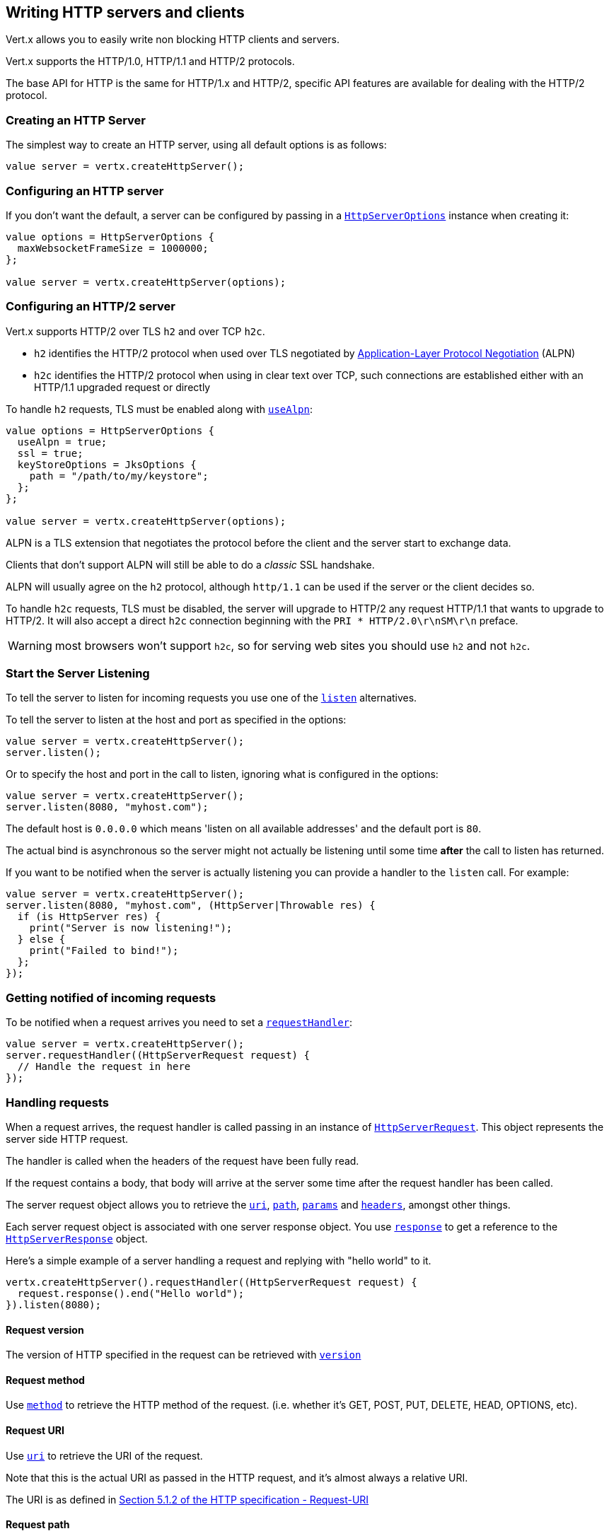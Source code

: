 == Writing HTTP servers and clients

Vert.x allows you to easily write non blocking HTTP clients and servers.

Vert.x supports the HTTP/1.0, HTTP/1.1 and HTTP/2 protocols.

The base API for HTTP is the same for HTTP/1.x and HTTP/2, specific API features are available for dealing with the
HTTP/2 protocol.

=== Creating an HTTP Server

The simplest way to create an HTTP server, using all default options is as follows:

[source,ceylon]
----

value server = vertx.createHttpServer();

----

=== Configuring an HTTP server

If you don't want the default, a server can be configured by passing in a `link:../../ceylondoc/vertx-core//http/HttpServerOptions.type.html[HttpServerOptions]`
instance when creating it:

[source,ceylon]
----

value options = HttpServerOptions {
  maxWebsocketFrameSize = 1000000;
};

value server = vertx.createHttpServer(options);

----

=== Configuring an HTTP/2 server

Vert.x supports HTTP/2 over TLS `h2` and over TCP `h2c`.

- `h2` identifies the HTTP/2 protocol when used over TLS negotiated by https://en.wikipedia.org/wiki/Application-Layer_Protocol_Negotiation[Application-Layer Protocol Negotiation] (ALPN)
- `h2c` identifies the HTTP/2 protocol when using in clear text over TCP, such connections are established either with
an HTTP/1.1 upgraded request or directly

To handle `h2` requests, TLS must be enabled along with `link:../../ceylondoc/vertx-core//http/HttpServerOptions.type.html#setUseAlpn(boolean)[useAlpn]`:

[source,ceylon]
----
value options = HttpServerOptions {
  useAlpn = true;
  ssl = true;
  keyStoreOptions = JksOptions {
    path = "/path/to/my/keystore";
  };
};

value server = vertx.createHttpServer(options);

----

ALPN is a TLS extension that negotiates the protocol before the client and the server start to exchange data.

Clients that don't support ALPN will still be able to do a _classic_ SSL handshake.

ALPN will usually agree on the `h2` protocol, although `http/1.1` can be used if the server or the client decides
so.

To handle `h2c` requests, TLS must be disabled, the server will upgrade to HTTP/2 any request HTTP/1.1 that wants to
upgrade to HTTP/2. It will also accept a direct `h2c` connection beginning with the `PRI * HTTP/2.0\r\nSM\r\n` preface.

WARNING: most browsers won't support `h2c`, so for serving web sites you should use `h2` and not `h2c`.

=== Start the Server Listening

To tell the server to listen for incoming requests you use one of the `link:../../ceylondoc/vertx-core//http/HttpServer.type.html#listen()[listen]`
alternatives.

To tell the server to listen at the host and port as specified in the options:

[source,ceylon]
----

value server = vertx.createHttpServer();
server.listen();

----

Or to specify the host and port in the call to listen, ignoring what is configured in the options:

[source,ceylon]
----

value server = vertx.createHttpServer();
server.listen(8080, "myhost.com");

----

The default host is `0.0.0.0` which means 'listen on all available addresses' and the default port is `80`.

The actual bind is asynchronous so the server might not actually be listening until some time *after* the call to
listen has returned.

If you want to be notified when the server is actually listening you can provide a handler to the `listen` call.
For example:

[source,ceylon]
----

value server = vertx.createHttpServer();
server.listen(8080, "myhost.com", (HttpServer|Throwable res) {
  if (is HttpServer res) {
    print("Server is now listening!");
  } else {
    print("Failed to bind!");
  };
});

----

=== Getting notified of incoming requests

To be notified when a request arrives you need to set a `link:../../ceylondoc/vertx-core//http/HttpServer.type.html#requestHandler(io.vertx.core.Handler)[requestHandler]`:

[source,ceylon]
----

value server = vertx.createHttpServer();
server.requestHandler((HttpServerRequest request) {
  // Handle the request in here
});

----

=== Handling requests

When a request arrives, the request handler is called passing in an instance of `link:../../ceylondoc/vertx-core//http/HttpServerRequest.type.html[HttpServerRequest]`.
This object represents the server side HTTP request.

The handler is called when the headers of the request have been fully read.

If the request contains a body, that body will arrive at the server some time after the request handler has been called.

The server request object allows you to retrieve the `link:../../ceylondoc/vertx-core//http/HttpServerRequest.type.html#uri()[uri]`,
`link:../../ceylondoc/vertx-core//http/HttpServerRequest.type.html#path()[path]`, `link:../../ceylondoc/vertx-core//http/HttpServerRequest.type.html#params()[params]` and
`link:../../ceylondoc/vertx-core//http/HttpServerRequest.type.html#headers()[headers]`, amongst other things.

Each server request object is associated with one server response object. You use
`link:../../ceylondoc/vertx-core//http/HttpServerRequest.type.html#response()[response]` to get a reference to the `link:../../ceylondoc/vertx-core//http/HttpServerResponse.type.html[HttpServerResponse]`
object.

Here's a simple example of a server handling a request and replying with "hello world" to it.

[source,ceylon]
----

vertx.createHttpServer().requestHandler((HttpServerRequest request) {
  request.response().end("Hello world");
}).listen(8080);


----

==== Request version

The version of HTTP specified in the request can be retrieved with `link:../../ceylondoc/vertx-core//http/HttpServerRequest.type.html#version()[version]`

==== Request method

Use `link:../../ceylondoc/vertx-core//http/HttpServerRequest.type.html#method()[method]` to retrieve the HTTP method of the request.
(i.e. whether it's GET, POST, PUT, DELETE, HEAD, OPTIONS, etc).

==== Request URI

Use `link:../../ceylondoc/vertx-core//http/HttpServerRequest.type.html#uri()[uri]` to retrieve the URI of the request.

Note that this is the actual URI as passed in the HTTP request, and it's almost always a relative URI.

The URI is as defined in http://www.w3.org/Protocols/rfc2616/rfc2616-sec5.html[Section 5.1.2 of the HTTP specification - Request-URI]

==== Request path

Use `link:../../ceylondoc/vertx-core//http/HttpServerRequest.type.html#path()[path]` to return the path part of the URI

For example, if the request URI was:

 a/b/c/page.html?param1=abc&param2=xyz

Then the path would be

 /a/b/c/page.html

==== Request query

Use `link:../../ceylondoc/vertx-core//http/HttpServerRequest.type.html#query()[query]` to return the query part of the URI

For example, if the request URI was:

 a/b/c/page.html?param1=abc&param2=xyz

Then the query would be

 param1=abc&param2=xyz

==== Request headers

Use `link:../../ceylondoc/vertx-core//http/HttpServerRequest.type.html#headers()[headers]` to return the headers of the HTTP request.

This returns an instance of `link:../../ceylondoc/vertx-core//MultiMap.type.html[MultiMap]` - which is like a normal Map or Hash but allows multiple
values for the same key - this is because HTTP allows multiple header values with the same key.

It also has case-insensitive keys, that means you can do the following:

[source,ceylon]
----

value headers = request.headers();

// Get the User-Agent:
print("User agent is ``headers.get("user-agent")``");

// You can also do this and get the same result:
print("User agent is ``headers.get("User-Agent")``");

----

==== Request host

Use `link:../../ceylondoc/vertx-core//http/HttpServerRequest.type.html#host()[host]` to return the host of the HTTP request.

For HTTP/1.x requests the `host` header is returned, for HTTP/1 requests the `:authority` pseudo header is returned.

==== Request parameters

Use `link:../../ceylondoc/vertx-core//http/HttpServerRequest.type.html#params()[params]` to return the parameters of the HTTP request.

Just like `link:../../ceylondoc/vertx-core//http/HttpServerRequest.type.html#headers()[headers]` this returns an instance of `link:../../ceylondoc/vertx-core//MultiMap.type.html[MultiMap]`
as there can be more than one parameter with the same name.

Request parameters are sent on the request URI, after the path. For example if the URI was:

 /page.html?param1=abc&param2=xyz

Then the parameters would contain the following:

----
param1: 'abc'
param2: 'xyz
----

Note that these request parameters are retrieved from the URL of the request. If you have form attributes that
have been sent as part of the submission of an HTML form submitted in the body of a `multi-part/form-data` request
then they will not appear in the params here.

==== Remote address

The address of the sender of the request can be retrieved with `link:../../ceylondoc/vertx-core//http/HttpServerRequest.type.html#remoteAddress()[remoteAddress]`.

==== Absolute URI

The URI passed in an HTTP request is usually relative. If you wish to retrieve the absolute URI corresponding
to the request, you can get it with `link:../../ceylondoc/vertx-core//http/HttpServerRequest.type.html#absoluteURI()[absoluteURI]`

==== End handler

The `link:../../ceylondoc/vertx-core//http/HttpServerRequest.type.html#endHandler(io.vertx.core.Handler)[endHandler]` of the request is invoked when the entire request,
including any body has been fully read.

==== Reading Data from the Request Body

Often an HTTP request contains a body that we want to read. As previously mentioned the request handler is called
when just the headers of the request have arrived so the request object does not have a body at that point.

This is because the body may be very large (e.g. a file upload) and we don't generally want to buffer the entire
body in memory before handing it to you, as that could cause the server to exhaust available memory.

To receive the body, you can use the `link:../../ceylondoc/vertx-core//http/HttpServerRequest.type.html#handler(io.vertx.core.Handler)[handler]`  on the request,
this will get called every time a chunk of the request body arrives. Here's an example:

[source,ceylon]
----

request.handler((Buffer buffer) {
  print("I have received a chunk of the body of length ``buffer.length()``");
});

----

The object passed into the handler is a `link:../../ceylondoc/vertx-core//buffer/Buffer.type.html[Buffer]`, and the handler can be called
multiple times as data arrives from the network, depending on the size of the body.

In some cases (e.g. if the body is small) you will want to aggregate the entire body in memory, so you could do
the aggregation yourself as follows:

[source,ceylon]
----
import io.vertx.ceylon.core.buffer { buffer } 

...


// Create an empty buffer
value totalBuffer = buffer.buffer();

request.handler((Buffer buffer) {
  print("I have received a chunk of the body of length ``buffer.length()``");
  totalBuffer.appendBuffer(buffer);
});

request.endHandler(() {
  print("Full body received, length = ``totalBuffer.length()``");
});

----

This is such a common case, that Vert.x provides a `link:../../ceylondoc/vertx-core//http/HttpServerRequest.type.html#bodyHandler((@io.vertx.codegen.annotations.Nullable :: io.vertx.core.Handler))[bodyHandler]` to do this
for you. The body handler is called once when all the body has been received:

[source,ceylon]
----

request.bodyHandler((Buffer totalBuffer) {
  print("Full body received, length = ``totalBuffer.length()``");
});

----

==== Pumping requests

The request object is a `link:../../ceylondoc/vertx-core//streams/ReadStream.type.html[ReadStream]` so you can pump the request body to any
`link:../../ceylondoc/vertx-core//streams/WriteStream.type.html[WriteStream]` instance.

See the chapter on <<streams, streams and pumps>> for a detailed explanation.

==== Handling HTML forms

HTML forms can be submitted with either a content type of `application/x-www-form-urlencoded` or `multipart/form-data`.

For url encoded forms, the form attributes are encoded in the url, just like normal query parameters.

For multi-part forms they are encoded in the request body, and as such are not available until the entire body
has been read from the wire.

Multi-part forms can also contain file uploads.

If you want to retrieve the attributes of a multi-part form you should tell Vert.x that you expect to receive
such a form *before* any of the body is read by calling `link:../../ceylondoc/vertx-core//http/HttpServerRequest.type.html#setExpectMultipart(boolean)[setExpectMultipart]`
with true, and then you should retrieve the actual attributes using `link:../../ceylondoc/vertx-core//http/HttpServerRequest.type.html#formAttributes()[formAttributes]`
once the entire body has been read:

[source,ceylon]
----

server.requestHandler((HttpServerRequest request) {
  request.setExpectMultipart(true);
  request.endHandler(() {
    // The body has now been fully read, so retrieve the form attributes
    value formAttributes = request.formAttributes();
  });
});

----

==== Handling form file uploads

Vert.x can also handle file uploads which are encoded in a multi-part request body.

To receive file uploads you tell Vert.x to expect a multi-part form and set an
`link:../../ceylondoc/vertx-core//http/HttpServerRequest.type.html#uploadHandler((@io.vertx.codegen.annotations.Nullable :: io.vertx.core.Handler))[uploadHandler]` on the request.

This handler will be called once for every
upload that arrives on the server.

The object passed into the handler is a `link:../../ceylondoc/vertx-core//http/HttpServerFileUpload.type.html[HttpServerFileUpload]` instance.

[source,ceylon]
----

server.requestHandler((HttpServerRequest request) {
  request.setExpectMultipart(true);
  request.uploadHandler((HttpServerFileUpload upload) {
    print("Got a file upload ``upload.name()``");
  });
});

----

File uploads can be large we don't provide the entire upload in a single buffer as that might result in memory
exhaustion, instead, the upload data is received in chunks:

[source,ceylon]
----

request.uploadHandler((HttpServerFileUpload upload) {
  upload.handler((Buffer chunk) {
    print("Received a chunk of the upload of length ``chunk.length()``");
  });
});

----

The upload object is a `link:../../ceylondoc/vertx-core//streams/ReadStream.type.html[ReadStream]` so you can pump the request body to any
`link:../../ceylondoc/vertx-core//streams/WriteStream.type.html[WriteStream]` instance. See the chapter on <<streams, streams and pumps>> for a
detailed explanation.

If you just want to upload the file to disk somewhere you can use `link:../../ceylondoc/vertx-core//http/HttpServerFileUpload.type.html#streamToFileSystem(java.lang.String)[streamToFileSystem]`:

[source,ceylon]
----

request.uploadHandler((HttpServerFileUpload upload) {
  upload.streamToFileSystem("myuploads_directory/``upload.filename()``");
});

----

WARNING: Make sure you check the filename in a production system to avoid malicious clients uploading files
to arbitrary places on your filesystem. See <<Security notes, security notes>> for more information.

==== Receiving unknown HTTP/2 frames

HTTP/2 is a framed protocol with various frames for the HTTP request/response model. The protocol allows other kind
of frames to be sent and received.

To receive unknown frames, you can use the `link:../../ceylondoc/vertx-core//http/HttpServerRequest.type.html#unknownFrameHandler(io.vertx.core.Handler)[unknownFrameHandler]` on the request,
this will get called every time an unknown frame arrives. Here's an example:

[source,ceylon]
----

request.unknownFrameHandler((HttpFrame frame) {

  print("Received a frame type=``frame.type()`` payload``frame.payload().toString()``");
});

----

HTTP/2 frames are not subject to flow control - the frame handler will be called immediatly when an
unkown frame is received whether the request is paused or is not

==== Non standard HTTP methods

The `link:todo[OTHER]` HTTP method is used for non standard methods, in this case
`link:../../ceylondoc/vertx-core//http/HttpServerRequest.type.html#rawMethod()[rawMethod]` returns the HTTP method as sent by the client.

=== Sending back responses

The server response object is an instance of `link:../../ceylondoc/vertx-core//http/HttpServerResponse.type.html[HttpServerResponse]` and is obtained from the
request with `link:../../ceylondoc/vertx-core//http/HttpServerRequest.type.html#response()[response]`.

You use the response object to write a response back to the HTTP client.

==== Setting status code and message

The default HTTP status code for a response is `200`, representing `OK`.

Use `link:../../ceylondoc/vertx-core//http/HttpServerResponse.type.html#setStatusCode(int)[setStatusCode]` to set a different code.

You can also specify a custom status message with `link:../../ceylondoc/vertx-core//http/HttpServerResponse.type.html#setStatusMessage(java.lang.String)[setStatusMessage]`.

If you don't specify a status message, the default one corresponding to the status code will be used.

NOTE: for HTTP/2 the status won't be present in the response since the protocol won't transmit the message
to the client

==== Writing HTTP responses

To write data to an HTTP response, you use one the `link:../../ceylondoc/vertx-core//http/HttpServerResponse.type.html#write(io.vertx.core.buffer.Buffer)[write]` operations.

These can be invoked multiple times before the response is ended. They can be invoked in a few ways:

With a single buffer:

[source,ceylon]
----
value response = request.response();
response.write(buffer);

----

With a string. In this case the string will encoded using UTF-8 and the result written to the wire.

[source,ceylon]
----
value response = request.response();
response.write("hello world!");

----

With a string and an encoding. In this case the string will encoded using the specified encoding and the
result written to the wire.

[source,ceylon]
----
value response = request.response();
response.write("hello world!", "UTF-16");

----

Writing to a response is asynchronous and always returns immediately after the write has been queued.

If you are just writing a single string or buffer to the HTTP response you can write it and end the response in a
single call to the `link:../../ceylondoc/vertx-core//http/HttpServerResponse.type.html#end(java.lang.String)[end]`

The first call to write results in the response header being being written to the response. Consequently, if you are
not using HTTP chunking then you must set the `Content-Length` header before writing to the response, since it will
be too late otherwise. If you are using HTTP chunking you do not have to worry.

==== Ending HTTP responses

Once you have finished with the HTTP response you should `link:../../ceylondoc/vertx-core//http/HttpServerResponse.type.html#end(java.lang.String)[end]` it.

This can be done in several ways:

With no arguments, the response is simply ended.

[source,ceylon]
----
value response = request.response();
response.write("hello world!");
response.end();

----

It can also be called with a string or buffer in the same way `write` is called. In this case it's just the same as
calling write with a string or buffer followed by calling end with no arguments. For example:

[source,ceylon]
----
value response = request.response();
response.end("hello world!");

----

==== Closing the underlying connection

You can close the underlying TCP connection with `link:../../ceylondoc/vertx-core//http/HttpServerResponse.type.html#close()[close]`.

Non keep-alive connections will be automatically closed by Vert.x when the response is ended.

Keep-alive connections are not automatically closed by Vert.x by default. If you want keep-alive connections to be
closed after an idle time, then you configure `link:../../ceylondoc/vertx-core//http/HttpServerOptions.type.html#setIdleTimeout(int)[idleTimeout]`.

HTTP/2 connections send a `GOAWAY` frame before closing the response.

==== Setting response headers

HTTP response headers can be added to the response by adding them directly to the
`link:../../ceylondoc/vertx-core//http/HttpServerResponse.type.html#headers()[headers]`:

[source,ceylon]
----
value response = request.response();
value headers = response.headers();
headers.set("content-type", "text/html");
headers.set("other-header", "wibble");

----

Or you can use `link:../../ceylondoc/vertx-core//http/HttpServerResponse.type.html#putHeader(java.lang.String,%20java.lang.String)[putHeader]`

[source,ceylon]
----
value response = request.response();
response.putHeader("content-type", "text/html").putHeader("other-header", "wibble");

----

Headers must all be added before any parts of the response body are written.

==== Chunked HTTP responses and trailers

Vert.x supports http://en.wikipedia.org/wiki/Chunked_transfer_encoding[HTTP Chunked Transfer Encoding].

This allows the HTTP response body to be written in chunks, and is normally used when a large response body is
being streamed to a client and the total size is not known in advance.

You put the HTTP response into chunked mode as follows:

[source,ceylon]
----
value response = request.response();
response.setChunked(true);

----

Default is non-chunked. When in chunked mode, each call to one of the `link:../../ceylondoc/vertx-core//http/HttpServerResponse.type.html#write(io.vertx.core.buffer.Buffer)[write]`
methods will result in a new HTTP chunk being written out.

When in chunked mode you can also write HTTP response trailers to the response. These are actually written in
the final chunk of the response.

NOTE: chunked response has no effect for an HTTP/2 stream

To add trailers to the response, add them directly to the `link:../../ceylondoc/vertx-core//http/HttpServerResponse.type.html#trailers()[trailers]`.

[source,ceylon]
----
value response = request.response();
response.setChunked(true);
value trailers = response.trailers();
trailers.set("X-wibble", "woobble").set("X-quux", "flooble");

----

Or use `link:../../ceylondoc/vertx-core//http/HttpServerResponse.type.html#putTrailer(java.lang.String,%20java.lang.String)[putTrailer]`.

[source,ceylon]
----
value response = request.response();
response.setChunked(true);
response.putTrailer("X-wibble", "woobble").putTrailer("X-quux", "flooble");

----

==== Serving files directly from disk or the classpath

If you were writing a web server, one way to serve a file from disk would be to open it as an `link:../../ceylondoc/vertx-core//file/AsyncFile.type.html[AsyncFile]`
and pump it to the HTTP response.

Or you could load it it one go using `link:../../ceylondoc/vertx-core//file/FileSystem.type.html#readFile(java.lang.String,%20io.vertx.core.Handler)[readFile]` and write it straight to the response.

Alternatively, Vert.x provides a method which allows you to serve a file from disk or the filesystem to an HTTP response 
in one operation.
Where supported by the underlying operating system this may result in the OS directly transferring bytes from the
file to the socket without being copied through user-space at all.

This is done by using `link:../../ceylondoc/vertx-core//http/HttpServerResponse.type.html#sendFile(java.lang.String)[sendFile]`, and is usually more efficient for large
files, but may be slower for small files.

Here's a very simple web server that serves files from the file system using sendFile:

[source,ceylon]
----
vertx.createHttpServer().requestHandler((HttpServerRequest request) {
  value file = "";
  if (request.path() == "/") {
    file = "index.html";
  } else if (!request.path().contains("..")) {
    file = request.path();
  };
  request.response().sendFile("web/``file``");
}).listen(8080);

----

Sending a file is asynchronous and may not complete until some time after the call has returned. If you want to
be notified when the file has been writen you can use `link:../../ceylondoc/vertx-core//http/HttpServerResponse.type.html#sendFile(java.lang.String,%20io.vertx.core.Handler)[sendFile]`

Please see the chapter about <<classpath, serving files from the classpath>> for restrictions about the classpath resolution or disabling it.

NOTE: If you use `sendFile` while using HTTPS it will copy through user-space, since if the kernel is copying data
directly from disk to socket it doesn't give us an opportunity to apply any encryption.

WARNING: If you're going to write web servers directly using Vert.x be careful that users cannot exploit the
path to access files outside the directory from which you want to serve them or the classpath It may be safer instead to use
Vert.x Web. 

When there is a need to serve just a segment of a file, say starting from a given byte, you can achieve this by doing:

[source,ceylon]
----
vertx.createHttpServer().requestHandler((HttpServerRequest request) {
  value offset = 0;
  try {
    offset = Long.parseLong(request.getParam("start"));
  } catch(Exception e) {
    // error handling...
  }

  value end = Long.MAX_VALUE;
  try {
    end = Long.parseLong(request.getParam("end"));
  } catch(Exception e) {
    // error handling...
  }

  request.response().sendFile("web/mybigfile.txt", offset, end);
}).listen(8080);

----

You are not required to supply the length if you want to send a file starting from an offset until the end, in this
case you can just do:

[source,ceylon]
----
vertx.createHttpServer().requestHandler((HttpServerRequest request) {
  value offset = 0;
  try {
    offset = Long.parseLong(request.getParam("start"));
  } catch(Exception e) {
    // error handling...
  }

  request.response().sendFile("web/mybigfile.txt", offset);
}).listen(8080);

----

==== Pumping responses

The server response is a `link:../../ceylondoc/vertx-core//streams/WriteStream.type.html[WriteStream]` instance so you can pump to it from any
`link:../../ceylondoc/vertx-core//streams/ReadStream.type.html[ReadStream]`, e.g. `link:../../ceylondoc/vertx-core//file/AsyncFile.type.html[AsyncFile]`, `link:../../ceylondoc/vertx-core//net/NetSocket.type.html[NetSocket]`,
`link:../../ceylondoc/vertx-core//http/WebSocket.type.html[WebSocket]` or `link:../../ceylondoc/vertx-core//http/HttpServerRequest.type.html[HttpServerRequest]`.

Here's an example which echoes the request body back in the response for any PUT methods.
It uses a pump for the body, so it will work even if the HTTP request body is much larger than can fit in memory
at any one time:

[source,ceylon]
----
import io.vertx.ceylon.core.http { put } 
import io.vertx.ceylon.core.streams { pump } 

...

vertx.createHttpServer().requestHandler((HttpServerRequest request) {
  value response = request.response();
  if (request.method() == put) {
    response.setChunked(true);
    pump.pump(request, response).start();
    request.endHandler(() => response.end());
  } else {
    response.setStatusCode(400).end();
  };
}).listen(8080);

----

==== Writing HTTP/2 frames

HTTP/2 is a framed protocol with various frames for the HTTP request/response model. The protocol allows other kind
of frames to be sent and received.

To send such frames, you can use the `link:../../ceylondoc/vertx-core//http/HttpServerResponse.type.html#writeFrame(int,%20int,%20io.vertx.core.buffer.Buffer)[writeFrame]` on the response.
Here’s an example:

[source,ceylon]
----
import io.vertx.ceylon.core.buffer { buffer } 

...


value frameType = 40;
value frameStatus = 10;
value payload = buffer.buffer("some data");

// Sending a frame to the client
response.writeFrame(frameType, frameStatus, payload);

----

These frames are sent immediately and are not subject to flow control - when such frame is sent there it may be done
before other `DATA` frames.

==== Stream reset

HTTP/1.x does not allow a clean reset of a request or a response stream, for example when a client uploads
a resource already present on the server, the server needs to accept the entire response.

HTTP/2 supports stream reset at any time during the request/response:

[source,ceylon]
----

// Reset the stream
request.response().reset();

----

By default the `NO_ERROR` (0) error code is sent, another code can sent instead:

[source,ceylon]
----

// Cancel the stream
request.response().reset(8);

----

The HTTP/2 specification defines the list of http://httpwg.org/specs/rfc7540.html#ErrorCodes[error codes] one can use.

The request handler are notified of stream reset events with the `link:../../ceylondoc/vertx-core//http/HttpServerRequest.type.html#exceptionHandler(io.vertx.core.Handler)[request handler]` and
`link:../../ceylondoc/vertx-core//http/HttpServerResponse.type.html#exceptionHandler(io.vertx.core.Handler)[response handler]`:

[source,ceylon]
----
Code not translatable : io.vertx.codetrans.expression.ThrowableClassModel has not implemented this method
----

==== Server push

Server push is a new feature of HTTP/2 that enables sending multiple responses in parallel for a single client request.

When a server process a request, it can push a request/response to the client:

[source,ceylon]
----
import io.vertx.ceylon.core.http { get } 

...


value response = request.response();

// Push main.js to the client
response.push(get, "/main.js", (HttpServerResponse|Throwable ar) {

  if (is HttpServerResponse ar) {

    // The server is ready to push the response
    value pushedResponse = ar;

    // Send main.js response
    pushedResponse.putHeader("content-type", "application/json").end("alert(\"Push response hello\")");
  } else {
    print("Could not push client resource ``ar``");
  };
});

// Send the requested resource
response.sendFile("<html><head><script src=\"/main.js\"></script></head><body></body></html>");

----

When the server is ready to push the response, the push response handler is called and the handler can send the response.

The push response handler may receive a failure, for instance the client may cancel the push because it already has `main.js` in its
cache and does not want it anymore.

The `link:../../ceylondoc/vertx-core//http/HttpServerResponse.type.html#push(io.vertx.core.http.HttpMethod,%20java.lang.String,%20java.lang.String,%20io.vertx.core.Handler)[push]` method must be called before the initiating response ends, however
the pushed response can be written after.

=== HTTP Compression

Vert.x comes with support for HTTP Compression out of the box.

This means you are able to automatically compress the body of the responses before they are sent back to the client.

If the client does not support HTTP compression the responses are sent back without compressing the body.

This allows to handle Client that support HTTP Compression and those that not support it at the same time.

To enable compression use can configure it with `link:../../ceylondoc/vertx-core//http/HttpServerOptions.type.html#setCompressionSupported(boolean)[compressionSupported]`.

By default compression is not enabled.

When HTTP compression is enabled the server will check if the client includes an `Accept-Encoding` header which
includes the supported compressions. Commonly used are deflate and gzip. Both are supported by Vert.x.

If such a header is found the server will automatically compress the body of the response with one of the supported
compressions and send it back to the client.

Be aware that compression may be able to reduce network traffic but is more CPU-intensive.

=== Creating an HTTP client

You create an `link:../../ceylondoc/vertx-core//http/HttpClient.type.html[HttpClient]` instance with default options as follows:

[source,ceylon]
----
value client = vertx.createHttpClient();

----

If you want to configure options for the client, you create it as follows:

[source,ceylon]
----
value options = HttpClientOptions {
  keepAlive = false;
};
value client = vertx.createHttpClient(options);

----

Vert.x supports HTTP/2 over TLS `h2` and over TCP `h2c`.

By default the http client performs HTTP/1.1 requests, to perform HTTP/2 requests the `link:../../ceylondoc/vertx-core//http/HttpClientOptions.type.html#setProtocolVersion(io.vertx.core.http.HttpVersion)[protocolVersion]`
must be set to `link:todo[HTTP_2]`.

For `h2` requests, TLS must be enabled with _Application-Layer Protocol Negotiation_:

[source,ceylon]
----
import io.vertx.ceylon.core.http { http_2 } 

...


value options = HttpClientOptions {
  protocolVersion = http_2;
  ssl = true;
  useAlpn = true;
  trustAll = true;
};

value client = vertx.createHttpClient(options);

----

For `h2c` requests, TLS must be disabled, the client will do an HTTP/1.1 requests and try an upgrade to HTTP/2:

[source,ceylon]
----
import io.vertx.ceylon.core.http { http_2 } 

...


value options = HttpClientOptions {
  protocolVersion = http_2;
};

value client = vertx.createHttpClient(options);

----

`h2c` connections can also be established directly, i.e connection started with a prior knowledge, when
`link:../../ceylondoc/vertx-core//http/HttpClientOptions.type.html#setH2cUpgrade(boolean)[h2cUpgrade]` options is set to false: after the
connection is established, the client will send the HTTP/2 connection preface and expect to receive
the same preface from the server.

The http server may not support HTTP/2, the actual version can be checked
with `link:../../ceylondoc/vertx-core//http/HttpClientResponse.type.html#version()[version]` when the response arrives.

=== Making requests

The http client is very flexible and there are various ways you can make requests with it.


Often you want to make many requests to the same host/port with an http client. To avoid you repeating the host/port
every time you make a request you can configure the client with a default host/port:

[source,ceylon]
----
// Set the default host
value options = HttpClientOptions {
  defaultHost = "wibble.com";
};
// Can also set default port if you want...
value client = vertx.createHttpClient(options);
client.getNow("/some-uri", (HttpClientResponse response) {
  print("Received response with status code ``response.statusCode()``");
});

----

Alternatively if you find yourself making lots of requests to different host/ports with the same client you can
simply specify the host/port when doing the request.

[source,ceylon]
----
value client = vertx.createHttpClient();

// Specify both port and host name
client.getNow(8080, "myserver.mycompany.com", "/some-uri", (HttpClientResponse response) {
  print("Received response with status code ``response.statusCode()``");
});

// This time use the default port 80 but specify the host name
client.getNow("foo.othercompany.com", "/other-uri", (HttpClientResponse response) {
  print("Received response with status code ``response.statusCode()``");
});

----

Both methods of specifying host/port are supported for all the different ways of making requests with the client.

==== Simple requests with no request body

Often, you'll want to make HTTP requests with no request body. This is usually the case with HTTP GET, OPTIONS and
HEAD requests.

The simplest way to do this with the Vert.x http client is using the methods prefixed with `Now`. For example
`link:../../ceylondoc/vertx-core//http/HttpClient.type.html#getNow(int,%20java.lang.String,%20java.lang.String,%20io.vertx.core.Handler)[getNow]`.

These methods create the http request and send it in a single method call and allow you to provide a handler that will be
called with the http response when it comes back.

[source,ceylon]
----
value client = vertx.createHttpClient();

// Send a GET request
client.getNow("/some-uri", (HttpClientResponse response) {
  print("Received response with status code ``response.statusCode()``");
});

// Send a GET request
client.headNow("/other-uri", (HttpClientResponse response) {
  print("Received response with status code ``response.statusCode()``");
});


----

==== Writing general requests

At other times you don't know the request method you want to send until run-time. For that use case we provide
general purpose request methods such as `link:../../ceylondoc/vertx-core//http/HttpClient.type.html#request(io.vertx.core.http.HttpMethod,%20int,%20java.lang.String,%20java.lang.String)[request]` which allow you to specify
the HTTP method at run-time:

[source,ceylon]
----
import io.vertx.ceylon.core.http { get, post } 

...

value client = vertx.createHttpClient();

client.request(get, "some-uri", (HttpClientResponse response) {
  print("Received response with status code ``response.statusCode()``");
}).end();

client.request(post, "foo-uri", (HttpClientResponse response) {
  print("Received response with status code ``response.statusCode()``");
}).end("some-data");

----

==== Writing request bodies

Sometimes you'll want to write requests which have a body, or perhaps you want to write headers to a request
before sending it.

To do this you can call one of the specific request methods such as `link:../../ceylondoc/vertx-core//http/HttpClient.type.html#post(int,%20java.lang.String,%20java.lang.String)[post]` or
one of the general purpose request methods such as `link:../../ceylondoc/vertx-core//http/HttpClient.type.html#request(io.vertx.core.http.HttpMethod,%20int,%20java.lang.String,%20java.lang.String)[request]`.

These methods don't send the request immediately, but instead return an instance of `link:../../ceylondoc/vertx-core//http/HttpClientRequest.type.html[HttpClientRequest]`
which can be used to write to the request body or write headers.

Here are some examples of writing a POST request with a body:
m
[source,ceylon]
----
value client = vertx.createHttpClient();

value request = client.post("some-uri", (HttpClientResponse response) {
  print("Received response with status code ``response.statusCode()``");
});

// Now do stuff with the request
request.putHeader("content-length", "1000");
request.putHeader("content-type", "text/plain");
request.write(body);

// Make sure the request is ended when you're done with it
request.end();

// Or fluently:

client.post("some-uri", (HttpClientResponse response) {
  print("Received response with status code ``response.statusCode()``");
}).putHeader("content-length", "1000").putHeader("content-type", "text/plain").write(body).end();

// Or event more simply:

client.post("some-uri", (HttpClientResponse response) {
  print("Received response with status code ``response.statusCode()``");
}).putHeader("content-type", "text/plain").end(body);


----

Methods exist to write strings in UTF-8 encoding and in any specific encoding and to write buffers:

[source,ceylon]
----
import io.vertx.ceylon.core.buffer { buffer_ = buffer } 

...


// Write string encoded in UTF-8
request.write("some data");

// Write string encoded in specific encoding
request.write("some other data", "UTF-16");

// Write a buffer
value buffer = buffer_.buffer();
buffer.appendInt(123).appendLong(245);
request.write(buffer);


----

If you are just writing a single string or buffer to the HTTP request you can write it and end the request in a
single call to the `end` function.

[source,ceylon]
----
import io.vertx.ceylon.core.buffer { buffer_ = buffer } 

...


// Write string and end the request (send it) in a single call
request.end("some simple data");

// Write buffer and end the request (send it) in a single call
value buffer = buffer_.buffer().appendDouble(12.34).appendLong(432);
request.end(buffer);


----

When you're writing to a request, the first call to `write` will result in the request headers being written
out to the wire.

The actual write is asynchronous and might not occur until some time after the call has returned.

Non-chunked HTTP requests with a request body require a `Content-Length` header to be provided.

Consequently, if you are not using chunked HTTP then you must set the `Content-Length` header before writing
to the request, as it will be too late otherwise.

If you are calling one of the `end` methods that take a string or buffer then Vert.x will automatically calculate
and set the `Content-Length` header before writing the request body.

If you are using HTTP chunking a a `Content-Length` header is not required, so you do not have to calculate the size
up-front.

==== Writing request headers

You can write headers to a request using the `link:../../ceylondoc/vertx-core//http/HttpClientRequest.type.html#headers()[headers]` multi-map as follows:

[source,ceylon]
----

// Write some headers using the headers() multimap

value headers = request.headers();
headers.set("content-type", "application/json").set("other-header", "foo");


----

The headers are an instance of `link:../../ceylondoc/vertx-core//MultiMap.type.html[MultiMap]` which provides operations for adding, setting and removing
entries. Http headers allow more than one value for a specific key.

You can also write headers using `link:../../ceylondoc/vertx-core//http/HttpClientRequest.type.html#putHeader(java.lang.String,%20java.lang.String)[putHeader]`

[source,ceylon]
----

// Write some headers using the putHeader method

request.putHeader("content-type", "application/json").putHeader("other-header", "foo");


----

If you wish to write headers to the request you must do so before any part of the request body is written.

==== Non standard HTTP methods

The `link:todo[OTHER]` HTTP method is used for non standard methods, when this method
is used, `link:../../ceylondoc/vertx-core//http/HttpClientRequest.type.html#setRawMethod(java.lang.String)[setRawMethod]` must be used to
set the raw method to send to the server.

==== Ending HTTP requests

Once you have finished with the HTTP request you must end it with one of the `link:../../ceylondoc/vertx-core//http/HttpClientRequest.type.html#end(java.lang.String)[end]`
operations.

Ending a request causes any headers to be written, if they have not already been written and the request to be marked
as complete.

Requests can be ended in several ways. With no arguments the request is simply ended:

[source,ceylon]
----
request.end();

----

Or a string or buffer can be provided in the call to `end`. This is like calling `write` with the string or buffer
before calling `end` with no arguments

[source,ceylon]
----
import io.vertx.ceylon.core.buffer { buffer_ = buffer } 

...

// End the request with a string
request.end("some-data");

// End it with a buffer
value buffer = buffer_.buffer().appendFloat(12.3).appendInt(321);
request.end(buffer);

----

==== Chunked HTTP requests

Vert.x supports http://en.wikipedia.org/wiki/Chunked_transfer_encoding[HTTP Chunked Transfer Encoding] for requests.

This allows the HTTP request body to be written in chunks, and is normally used when a large request body is being streamed
to the server, whose size is not known in advance.

You put the HTTP request into chunked mode using `link:../../ceylondoc/vertx-core//http/HttpClientRequest.type.html#setChunked(boolean)[setChunked]`.

In chunked mode each call to write will cause a new chunk to be written to the wire. In chunked mode there is
no need to set the `Content-Length` of the request up-front.

[source,ceylon]
----

request.setChunked(true);

// Write some chunks
variable value i = 0;
while (i < 10) {
  request.write("this-is-chunk-``i``");
  i++};

request.end();

----

==== Request timeouts

You can set a timeout for a specific http request using `link:../../ceylondoc/vertx-core//http/HttpClientRequest.type.html#setTimeout(long)[setTimeout]`.

If the request does not return any data within the timeout period an exception will be passed to the exception handler
(if provided) and the request will be closed.

==== Handling exceptions

You can handle exceptions corresponding to a request by setting an exception handler on the
`link:../../ceylondoc/vertx-core//http/HttpClientRequest.type.html[HttpClientRequest]` instance:

[source,ceylon]
----

value request = client.post("some-uri", (HttpClientResponse response) {
  print("Received response with status code ``response.statusCode()``");
});
request.exceptionHandler((Throwable e) {
  print("Received exception: ``e.getMessage()``");
  e.printStackTrace();
});

----

This does not handle non _2xx_ response that need to be handled in the
`link:../../ceylondoc/vertx-core//http/HttpClientResponse.type.html[HttpClientResponse]` code:

[source, ceylon]
----
value request = client.post("some-uri", (HttpClientResponse response) {
  if (response.statusCode() == 200) {
    print("Everything fine");
    return;
  };
  if (response.statusCode() == 500) {
    print("Unexpected behavior on the server side");
    return;
  };
});
request.end();

----

IMPORTANT: `XXXNow` methods cannot receive an exception handler.

==== Specifying a handler on the client request

Instead of providing a response handler in the call to create the client request object, alternatively, you can
not provide a handler when the request is created and set it later on the request object itself, using
`link:../../ceylondoc/vertx-core//http/HttpClientRequest.type.html#handler(io.vertx.core.Handler)[handler]`, for example:

[source,ceylon]
----

value request = client.post("some-uri");
request.handler((HttpClientResponse response) {
  print("Received response with status code ``response.statusCode()``");
});

----

==== Using the request as a stream

The `link:../../ceylondoc/vertx-core//http/HttpClientRequest.type.html[HttpClientRequest]` instance is also a `link:../../ceylondoc/vertx-core//streams/WriteStream.type.html[WriteStream]` which means
you can pump to it from any `link:../../ceylondoc/vertx-core//streams/ReadStream.type.html[ReadStream]` instance.

For, example, you could pump a file on disk to a http request body as follows:

[source,ceylon]
----
import io.vertx.ceylon.core.streams { pump_ = pump } 

...


request.setChunked(true);
value pump = pump_.pump(file, request);
file.endHandler(() => request.end());
pump.start();


----

==== Writing HTTP/2 frames

HTTP/2 is a framed protocol with various frames for the HTTP request/response model. The protocol allows other kind
of frames to be sent and received.

To send such frames, you can use the `link:../../ceylondoc/vertx-core//http/HttpClientRequest.type.html#write(io.vertx.core.buffer.Buffer)[write]` on the request. Here’s an example:

[source,ceylon]
----
import io.vertx.ceylon.core.buffer { buffer } 

...


value frameType = 40;
value frameStatus = 10;
value payload = buffer.buffer("some data");

// Sending a frame to the server
request.writeFrame(frameType, frameStatus, payload);

----

==== Stream reset

HTTP/1.x does not allow a clean reset of a request or a response stream, for example when a client uploads a resource already
present on the server, the server needs to accept the entire response.

HTTP/2 supports stream reset at any time during the request/response:

[source,ceylon]
----

request.reset();


----

By default the NO_ERROR (0) error code is sent, another code can sent instead:

[source,ceylon]
----

request.reset(8);


----

The HTTP/2 specification defines the list of http://httpwg.org/specs/rfc7540.html#ErrorCodes[error codes] one can use.

The request handler are notified of stream reset events with the `link:../../ceylondoc/vertx-core//http/HttpClientRequest.type.html#exceptionHandler(io.vertx.core.Handler)[request handler]` and
`link:../../ceylondoc/vertx-core//http/HttpClientResponse.type.html#exceptionHandler(io.vertx.core.Handler)[response handler]`:

[source,ceylon]
----
Code not translatable : io.vertx.codetrans.expression.ThrowableClassModel has not implemented this method
----

=== Handling http responses

You receive an instance of `link:../../ceylondoc/vertx-core//http/HttpClientResponse.type.html[HttpClientResponse]` into the handler that you specify in of
the request methods or by setting a handler directly on the `link:../../ceylondoc/vertx-core//http/HttpClientRequest.type.html[HttpClientRequest]` object.

You can query the status code and the status message of the response with `link:../../ceylondoc/vertx-core//http/HttpClientResponse.type.html#statusCode()[statusCode]`
and `link:../../ceylondoc/vertx-core//http/HttpClientResponse.type.html#statusMessage()[statusMessage]`.

[source,ceylon]
----

client.getNow("some-uri", (HttpClientResponse response) {
  // the status code - e.g. 200 or 404
  print("Status code is ``response.statusCode()``");

  // the status message e.g. "OK" or "Not Found".
  print("Status message is ``response.statusMessage()``");
});


----

==== Using the response as a stream

The `link:../../ceylondoc/vertx-core//http/HttpClientResponse.type.html[HttpClientResponse]` instance is also a `link:../../ceylondoc/vertx-core//streams/ReadStream.type.html[ReadStream]` which means
you can pump it to any `link:../../ceylondoc/vertx-core//streams/WriteStream.type.html[WriteStream]` instance.

==== Response headers and trailers

Http responses can contain headers. Use `link:../../ceylondoc/vertx-core//http/HttpClientResponse.type.html#headers()[headers]` to get the headers.

The object returned is a `link:../../ceylondoc/vertx-core//MultiMap.type.html[MultiMap]` as HTTP headers can contain multiple values for single keys.

[source,ceylon]
----

value contentType = response.headers().get("content-type");
value contentLength = response.headers().get("content-lengh");


----

Chunked HTTP responses can also contain trailers - these are sent in the last chunk of the response body.

You use `link:../../ceylondoc/vertx-core//http/HttpClientResponse.type.html#trailers()[trailers]` to get the trailers. Trailers are also a `link:../../ceylondoc/vertx-core//MultiMap.type.html[MultiMap]`.

==== Reading the request body

The response handler is called when the headers of the response have been read from the wire.

If the response has a body this might arrive in several pieces some time after the headers have been read. We
don't wait for all the body to arrive before calling the response handler as the response could be very large and we
might be waiting a long time, or run out of memory for large responses.

As parts of the response body arrive, the `link:../../ceylondoc/vertx-core//http/HttpClientResponse.type.html#handler(io.vertx.core.Handler)[handler]` is called with
a `link:../../ceylondoc/vertx-core//buffer/Buffer.type.html[Buffer]` representing the piece of the body:

[source,ceylon]
----

client.getNow("some-uri", (HttpClientResponse response) {

  response.handler((Buffer buffer) {
    print("Received a part of the response body: ``buffer``");
  });
});

----

If you know the response body is not very large and want to aggregate it all in memory before handling it, you can
either aggregate it yourself:

[source,ceylon]
----
import io.vertx.ceylon.core.buffer { buffer } 

...


client.getNow("some-uri", (HttpClientResponse response) {

  // Create an empty buffer
  value totalBuffer = buffer.buffer();

  response.handler((Buffer buffer) {
    print("Received a part of the response body: ``buffer.length()``");

    totalBuffer.appendBuffer(buffer);
  });

  response.endHandler(() {
    // Now all the body has been read
    print("Total response body length is ``totalBuffer.length()``");
  });
});

----

Or you can use the convenience `link:../../ceylondoc/vertx-core//http/HttpClientResponse.type.html#bodyHandler(io.vertx.core.Handler)[bodyHandler]` which
is called with the entire body when the response has been fully read:

[source,ceylon]
----

client.getNow("some-uri", (HttpClientResponse response) {

  response.bodyHandler((Buffer totalBuffer) {
    // Now all the body has been read
    print("Total response body length is ``totalBuffer.length()``");
  });
});

----

==== Response end handler

The response `link:../../ceylondoc/vertx-core//http/HttpClientResponse.type.html#endHandler(io.vertx.core.Handler)[endHandler]` is called when the entire response body has been read
or immediately after the headers have been read and the response handler has been called if there is no body.

==== Reading cookies from the response

You can retrieve the list of cookies from a response using `link:../../ceylondoc/vertx-core//http/HttpClientResponse.type.html#cookies()[cookies]`.

Alternatively you can just parse the `Set-Cookie` headers yourself in the response.


==== 100-Continue handling

According to the http://www.w3.org/Protocols/rfc2616/rfc2616-sec8.html[HTTP 1.1 specification] a client can set a
header `Expect: 100-Continue` and send the request header before sending the rest of the request body.

The server can then respond with an interim response status `Status: 100 (Continue)` to signify to the client that
it is ok to send the rest of the body.

The idea here is it allows the server to authorise and accept/reject the request before large amounts of data are sent.
Sending large amounts of data if the request might not be accepted is a waste of bandwidth and ties up the server
in reading data that it will just discard.

Vert.x allows you to set a `link:../../ceylondoc/vertx-core//http/HttpClientRequest.type.html#continueHandler((@io.vertx.codegen.annotations.Nullable :: io.vertx.core.Handler))[continueHandler]` on the
client request object

This will be called if the server sends back a `Status: 100 (Continue)` response to signify that it is ok to send
the rest of the request.

This is used in conjunction with `link:../../ceylondoc/vertx-core//http/HttpClientRequest.type.html#sendHead()[sendHead]`to send the head of the request.

Here's an example:

[source,ceylon]
----

value request = client.put("some-uri", (HttpClientResponse response) {
  print("Received response with status code ``response.statusCode()``");
});

request.putHeader("Expect", "100-Continue");

request.continueHandler(() {
  // OK to send rest of body
  request.write("Some data");
  request.write("Some more data");
  request.end();
});

----

On the server side a Vert.x http server can be configured to automatically send back 100 Continue interim responses
when it receives an `Expect: 100-Continue` header.

This is done by setting the option `link:../../ceylondoc/vertx-core//http/HttpServerOptions.type.html#setHandle100ContinueAutomatically(boolean)[handle100ContinueAutomatically]`.

If you'd prefer to decide whether to send back continue responses manually, then this property should be set to
`false` (the default), then you can inspect the headers and call `link:../../ceylondoc/vertx-core//http/HttpServerResponse.type.html#writeContinue()[writeContinue]`
to have the client continue sending the body:

[source,ceylon]
----

httpServer.requestHandler((HttpServerRequest request) {
  if (request.getHeader("Expect").equalsIgnoreCase("100-Continue")) {

    // Send a 100 continue response
    request.response().writeContinue();

    // The client should send the body when it receives the 100 response
    request.bodyHandler((Buffer body) {
      // Do something with body
    });

    request.endHandler(() {
      request.response().end();
    });
  };
});

----

You can also reject the request by sending back a failure status code directly: in this case the body
should either be ignored or the connection should be closed (100-Continue is a performance hint and
cannot be a logical protocol constraint):

[source,ceylon]
----

httpServer.requestHandler((HttpServerRequest request) {
  if (request.getHeader("Expect").equalsIgnoreCase("100-Continue")) {

    //
    value rejectAndClose = true;
    if (rejectAndClose) {

      // Reject with a failure code and close the connection
      // this is probably best with persistent connection
      request.response().setStatusCode(405).putHeader("Connection", "close").end();
    } else {

      // Reject with a failure code and ignore the body
      // this may be appropriate if the body is small
      request.response().setStatusCode(405).end();
    };
  };
});

----

==== Client push

Server push is a new feature of HTTP/2 that enables sending multiple responses in parallel for a single client request.

A push handler can be set on a request to receive the request/response pushed by the server:

[source,ceylon]
----

value request = client.get("/index.html", (HttpClientResponse response) {
  // Process index.html response
});

// Set a push handler to be aware of any resource pushed by the server
request.pushHandler((HttpClientRequest pushedRequest) {

  // A resource is pushed for this request
  print("Server pushed ``pushedRequest.path()``");

  // Set an handler for the response
  pushedRequest.handler((HttpClientResponse pushedResponse) {
    print("The response for the pushed request");
  });
});

// End the request
request.end();

----

If the client does not want to receive a pushed request, it can reset the stream:

[source,ceylon]
----
request.pushHandler((HttpClientRequest pushedRequest) {
  if (pushedRequest.path() == "/main.js") {
    pushedRequest.reset();
  } else {
    // Handle it
  };
});

----

When no handler is set, any stream pushed will be automatically cancelled by the client with
a stream reset (`8` error code).

==== Receiving unknown HTTP/2 frames

HTTP/2 is a framed protocol with various frames for the HTTP request/response model. The protocol allows other kind of
frames to be sent and received.

To receive unknown frames, you can use the unknownFrameHandler on the request, this will get called every time an unknown
frame arrives. Here’s an example:

[source,ceylon]
----
response.unknownFrameHandler((HttpFrame frame) {

  print("Received a frame type=``frame.type()`` payload``frame.payload().toString()``");
});

----

=== Enabling compression on the client

The http client comes with support for HTTP Compression out of the box.

This means the client can let the remote http server know that it supports compression, and will be able to handle
compressed response bodies.

An http server is free to either compress with one of the supported compression algorithms or to send the body back
without compressing it at all. So this is only a hint for the Http server which it may ignore at will.

To tell the http server which compression is supported by the client it will include an `Accept-Encoding` header with
the supported compression algorithm as value. Multiple compression algorithms are supported. In case of Vert.x this
will result in the following header added:

 Accept-Encoding: gzip, deflate

The server will choose then from one of these. You can detect if a server ompressed the body by checking for the
`Content-Encoding` header in the response sent back from it.

If the body of the response was compressed via gzip it will include for example the following header:

 Content-Encoding: gzip

To enable compression set `link:../../ceylondoc/vertx-core//http/HttpClientOptions.type.html#setTryUseCompression(boolean)[tryUseCompression]` on the options
used when creating the client.

By default compression is disabled.

=== HTTP/1.x pooling and keep alive

Http keep alive allows http connections to be used for more than one request. This can be a more efficient use of
connections when you're making multiple requests to the same server.

For HTTP/1.x versions, the http client supports pooling of connections, allowing you to reuse connections between requests.

For pooling to work, keep alive must be true using `link:../../ceylondoc/vertx-core//http/HttpClientOptions.type.html#setKeepAlive(boolean)[keepAlive]`
on the options used when configuring the client. The default value is true.

When keep alive is enabled. Vert.x will add a `Connection: Keep-Alive` header to each HTTP/1.0 request sent.
When keep alive is disabled. Vert.x will add a `Connection: Close` header to each HTTP/1.1 request sent to signal
that the connection will be closed after completion of the response.

The maximum number of connections to pool *for each server* is configured using `link:../../ceylondoc/vertx-core//http/HttpClientOptions.type.html#setMaxPoolSize(int)[maxPoolSize]`

When making a request with pooling enabled, Vert.x will create a new connection if there are less than the maximum number of
connections already created for that server, otherwise it will add the request to a queue.

Keep alive connections will not be closed by the client automatically. To close them you can close the client instance.

Alternatively you can set idle timeout using `link:../../ceylondoc/vertx-core//http/HttpClientOptions.type.html#setIdleTimeout(int)[idleTimeout]` - any
connections not used within this timeout will be closed. Please note the idle timeout value is in seconds not milliseconds.

=== HTTP/1.1 pipe-lining

The client also supports pipe-lining of requests on a connection.

Pipe-lining means another request is sent on the same connection before the response from the preceding one has
returned. Pipe-lining is not appropriate for all requests.

To enable pipe-lining, it must be enabled using `link:../../ceylondoc/vertx-core//http/HttpClientOptions.type.html#setPipelining(boolean)[pipelining]`.
By default pipe-lining is disabled.

When pipe-lining is enabled requests will be written to connections without waiting for previous responses to return.

=== HTTP/2 multiplexing

For HTTP/2, the http client uses a single connection for each server, all the requests to the same server are
multiplexed on the same connection.

HTTP/2 connections will not be closed by the client automatically. To close them you can call `link:../../ceylondoc/vertx-core//http/HttpConnection.type.html#close()[close]`
or close the client instance.

Alternatively you can set idle timeout using `link:../../ceylondoc/vertx-core//http/HttpClientOptions.type.html#setIdleTimeout(int)[idleTimeout]` - any
connections not used within this timeout will be closed. Please note the idle timeout value is in seconds not milliseconds.

=== HTTP/2 connections

HTTP/2 does not change HTTP programming and the design of HTTP server and clients remains the same. However HTTP/2
defines a mapping of HTTP's semantics to a connection.

The `link:../../ceylondoc/vertx-core//http/HttpConnection.type.html[HttpConnection]` offers the API for dealing with HTTP/2 connection events, lifecycle
and settings.

==== Server connections

The `link:../../ceylondoc/vertx-core//http/HttpServerRequest.type.html#connection()[connection]` method returns the request connection on the server:

[source,ceylon]
----
value connection = request.connection();

----

A connection handler can be set on the server to be notified of any incoming connection:

[source,ceylon]
----
value server = vertx.createHttpServer(http2Options);

server.connectionHandler((HttpConnection connection) {
  print("A client connected");
});

----

NOTE: this only applies to the HTTP/2 protocol

==== Client connections

The `link:../../ceylondoc/vertx-core//http/HttpClientRequest.type.html#connection()[connection]` method returns the request connection on the client:

[source,ceylon]
----
value connection = request.connection();

----

A connection handler can be set on the request to be notified when the connection happens:

[source,ceylon]
----
request.connectionHandler((HttpConnection connection) {
  print("Connected to the server");
});

----

NOTE: this only applies to the HTTP/2 protocol

==== Connection settings

The configuration of an HTTP/2 is configured by the `link:../../ceylondoc/vertx-core//http/Http2Settings.type.html[Http2Settings]` data object.

Each endpoint must respect the settings sent by the other side of the connection.

When a connection is established, the client and the server exchange initial settings. Initial settings
are configured by `link:../../ceylondoc/vertx-core//http/HttpClientOptions.type.html#setInitialSettings(io.vertx.core.http.Http2Settings)[initialSettings]` on the client and
`link:../../ceylondoc/vertx-core//http/HttpServerOptions.type.html#setInitialSettings(io.vertx.core.http.Http2Settings)[initialSettings]` on the server.

The settings can be changed at any time after the connection is established:

[source,ceylon]
----
connection.updateSettings(Http2Settings {
  maxConcurrentStreams = 100;
});

----

As the remote side should acknowledge on reception of the settings update, it's possible to give a callback
to be notified of the acknowledgment:

[source,ceylon]
----
connection.updateSettings(Http2Settings {
  maxConcurrentStreams = 100;
}, (Throwable? ar) {
  if (!exists ar) {
    print("The settings update has been acknowledged ");
  };
});

----

Conversely the `link:../../ceylondoc/vertx-core//http/HttpConnection.type.html#remoteSettingsHandler(io.vertx.core.Handler)[remoteSettingsHandler]` is notified
when the new remote settings are received:

[source,ceylon]
----
connection.remoteSettingsHandler((Http2Settings settings) {
  print("Received new settings");
});

----

==== Connection ping

HTTP/2 connection ping is useful for determining the connection round-trip time or check the connection
validity: `link:../../ceylondoc/vertx-core//http/HttpConnection.type.html#ping(io.vertx.core.buffer.Buffer,%20io.vertx.core.Handler)[ping]` sends a `PING` frame to the remote
endpoint:

[source,ceylon]
----
import io.vertx.ceylon.core.buffer { buffer } 

...

value data = buffer.buffer();
variable value i = 0;
while (i < 8) {
  data.appendByte(i);
  i++};
connection.ping(data, (Buffer|Throwable pong) {
  print("Remote side replied");
});

----

Vert.x will send automatically an acknowledgement when a `PING` frame is received,
an handler can be set to be notified for each ping received:

[source,ceylon]
----
connection.pingHandler((Buffer ping) {
  print("Got pinged by remote side");
});

----

The handler is just notified, the acknowledgement is sent whatsoever. Such feature is aimed for
implementing  protocols on top of HTTP/2.

==== Connection shutdown

Calling `link:../../ceylondoc/vertx-core//http/HttpConnection.type.html#shutdown()[shutdown]` will send a `GOAWAY` frame to the
remote side of the connection, asking it to stop creating streams: a client will stop doing new requests
and a server will stop pushing responses. After the `GOAWAY` frame is sent, the connection
waits some time (30 seconds by default) until all current streams closed and close the connection:

[source,ceylon]
----
connection.shutdown();

----

Connection `link:../../ceylondoc/vertx-core//http/HttpConnection.type.html#close()[close]` close is a shutdown with no delay, the `GOAWAY`
frame will still be sent before the connection is closed.

The `link:../../ceylondoc/vertx-core//http/HttpConnection.type.html#closeHandler(io.vertx.core.Handler)[closeHandler]` notifies when connection is closed,
`link:../../ceylondoc/vertx-core//http/HttpConnection.type.html#shutdownHandler((@io.vertx.codegen.annotations.Nullable :: io.vertx.core.Handler))[shutdownHandler]` notifies when all streams have been closed but the
connection is not yet closed.

Finally it's possible to just send a `GOAWAY` frame, the main difference with a shutdown is that
it will just tell the remote side of the connection to stop creating new streams without scheduling a connection
close:

[source,ceylon]
----
connection.goAway(0);

----

Conversely, it is also possible to be notified when `GOAWAY` are received:

[source,ceylon]
----
connection.goAwayHandler((GoAway goAway) {
  print("Received a go away frame");
});

----

The `link:../../ceylondoc/vertx-core//http/HttpConnection.type.html#shutdownHandler((@io.vertx.codegen.annotations.Nullable :: io.vertx.core.Handler))[shutdownHandler]` will be called when all current streams
have been closed and the connection can be closed:

[source,ceylon]
----
connection.goAway(0);
connection.shutdownHandler(() {

  // All streams are closed, close the connection
  connection.close();
});

----

This applies also when a `GOAWAY` is received.

=== HttpClient usage

The HttpClient can be used in a Verticle or embedded.

When used in a Verticle, the Verticle *should use its own client instance*.

More generally a client should not be shared between different Vert.x contexts as it can lead to unexpected behavior.

For example a keep-alive connection will call the client handlers on the context of the request that opened the connection, subsequent requests will use
the same context.

When this happen Vert.x detects it and log a warn:

----
Reusing a connection with a different context: an HttpClient is probably shared between different Verticles
----

The HttpClient can be embedded in a non Vert.x thread like a unit test or a plain java `main`: the client handlers
will be called by different Vert.x threads and contexts, such contexts are created as needed. For production this
usage is not recommended.

=== Server sharing

When several HTTP servers listen on the same port, vert.x orchestrates the request handling using a
round-robin strategy.

Let's take a verticle creating a HTTP server such as:

.io.vertx.examples.http.sharing.HttpServerVerticle
[source,ceylon]
----
vertx.createHttpServer().requestHandler((HttpServerRequest request) {
  request.response().end("Hello from server ``this``");
}).listen(8080);

----

This service is listening on the port 8080. So, when this verticle is instantiated multiple times as with:
`vertx run io.vertx.examples.http.sharing.HttpServerVerticle -instances 2`, what's happening ? If both
verticles would bind to the same port, you would receive a socket exception. Fortunately, vert.x is handling
this case for you. When you deploy another server on the same host and port as an existing server it doesn't
actually try and create a new server listening on the same host/port. It binds only once to the socket. When
receiving a request it calls the server handlers following a round robin strategy.

Let's now imagine a client such as:
[source,ceylon]
----
vertx.setPeriodic(100, (Integer l) {
  vertx.createHttpClient().getNow(8080, "localhost", "/", (HttpClientResponse resp) {
    resp.bodyHandler((Buffer body) {
      print(body.toString("ISO-8859-1"));
    });
  });
});

----

Vert.x delegates the requests to one of the server sequentially:

[source]
----
Hello from i.v.e.h.s.HttpServerVerticle@1
Hello from i.v.e.h.s.HttpServerVerticle@2
Hello from i.v.e.h.s.HttpServerVerticle@1
Hello from i.v.e.h.s.HttpServerVerticle@2
...
----

Consequently the servers can scale over available cores while each Vert.x verticle instance remains strictly
single threaded, and you don't have to do any special tricks like writing load-balancers in order to scale your
server on your multi-core machine.

=== Using HTTPS with Vert.x

Vert.x http servers and clients can be configured to use HTTPS in exactly the same way as net servers.

Please see <<ssl, configuring net servers to use SSL>> for more information.

=== WebSockets

http://en.wikipedia.org/wiki/WebSocket[WebSockets] are a web technology that allows a full duplex socket-like
connection between HTTP servers and HTTP clients (typically browsers).

Vert.x supports WebSockets on both the client and server-side.

==== WebSockets on the server

There are two ways of handling WebSockets on the server side.

===== WebSocket handler

The first way involves providing a `link:../../ceylondoc/vertx-core//http/HttpServer.type.html#websocketHandler(io.vertx.core.Handler)[websocketHandler]`
on the server instance.

When a WebSocket connection is made to the server, the handler will be called, passing in an instance of
`link:../../ceylondoc/vertx-core//http/ServerWebSocket.type.html[ServerWebSocket]`.

[source,ceylon]
----

server.websocketHandler((ServerWebSocket websocket) {
  print("Connected!");
});

----

You can choose to reject the WebSocket by calling `link:../../ceylondoc/vertx-core//http/ServerWebSocket.type.html#reject()[reject]`.

[source,ceylon]
----

server.websocketHandler((ServerWebSocket websocket) {
  if (websocket.path() == "/myapi") {
    websocket.reject();
  } else {
    // Do something
  };
});

----

===== Upgrading to WebSocket

The second way of handling WebSockets is to handle the HTTP Upgrade request that was sent from the client, and
call `link:../../ceylondoc/vertx-core//http/HttpServerRequest.type.html#upgrade()[upgrade]` on the server request.

[source,ceylon]
----

server.requestHandler((HttpServerRequest request) {
  if (request.path() == "/myapi") {

    value websocket = request.upgrade();
    // Do something

  } else {
    // Reject
    request.response().setStatusCode(400).end();
  };
});

----

===== The server WebSocket

The `link:../../ceylondoc/vertx-core//http/ServerWebSocket.type.html[ServerWebSocket]` instance enables you to retrieve the `link:../../ceylondoc/vertx-core//http/ServerWebSocket.type.html#headers()[headers]`,
`link:../../ceylondoc/vertx-core//http/ServerWebSocket.type.html#path()[path]`, `link:../../ceylondoc/vertx-core//http/ServerWebSocket.type.html#query()[query]` and
`link:../../ceylondoc/vertx-core//http/ServerWebSocket.type.html#uri()[URI]` of the HTTP request of the WebSocket handshake.

==== WebSockets on the client

The Vert.x `link:../../ceylondoc/vertx-core//http/HttpClient.type.html[HttpClient]` supports WebSockets.

You can connect a WebSocket to a server using one of the `link:../../ceylondoc/vertx-core//http/HttpClient.type.html#websocket(int,%20java.lang.String,%20java.lang.String,%20io.vertx.core.Handler)[websocket]` operations and
providing a handler.

The handler will be called with an instance of `link:../../ceylondoc/vertx-core//http/WebSocket.type.html[WebSocket]` when the connection has been made:

[source,ceylon]
----
client.websocket("/some-uri", (WebSocket websocket) {
  print("Connected!");
});

----

==== Writing messages to WebSockets

If you wish to write a single binary WebSocket message to the WebSocket you can do this with
`link:../../ceylondoc/vertx-core//http/WebSocket.type.html#writeBinaryMessage(io.vertx.core.buffer.Buffer)[writeBinaryMessage]`:

[source,ceylon]
----
import io.vertx.ceylon.core.buffer { buffer_ = buffer } 

...

// Write a simple message
value buffer = buffer_.buffer().appendInt(123).appendFloat(1.23);

websocket.writeBinaryMessage(buffer);

----

If the WebSocket message is larger than the maximum websocket frame size as configured with
`link:../../ceylondoc/vertx-core//http/HttpClientOptions.type.html#setMaxWebsocketFrameSize(int)[maxWebsocketFrameSize]`
then Vert.x will split it into multiple WebSocket frames before sending it on the wire.

==== Writing frames to WebSockets

A WebSocket message can be composed of multiple frames. In this case the first frame is either a _binary_ or _text_ frame
followed by zero or more _continuation_ frames.

The last frame in the message is marked as _final_.

To send a message consisting of multiple frames you create frames using
`link:../../ceylondoc/vertx-core//http/WebSocketFrame.object.html#binaryFrame(io.vertx.core.buffer.Buffer,%20boolean)[WebSocketFrame.binaryFrame]`
, `link:../../ceylondoc/vertx-core//http/WebSocketFrame.object.html#textFrame(java.lang.String,%20boolean)[WebSocketFrame.textFrame]` or
`link:../../ceylondoc/vertx-core//http/WebSocketFrame.object.html#continuationFrame(io.vertx.core.buffer.Buffer,%20boolean)[WebSocketFrame.continuationFrame]` and write them
to the WebSocket using `link:../../ceylondoc/vertx-core//http/WebSocket.type.html#writeFrame(io.vertx.core.http.WebSocketFrame)[writeFrame]`.

Here's an example for binary frames:

[source,ceylon]
----
import io.vertx.ceylon.core.http { webSocketFrame } 

...


value frame1 = webSocketFrame.binaryFrame(buffer1, false);
websocket.writeFrame(frame1);

value frame2 = webSocketFrame.continuationFrame(buffer2, false);
websocket.writeFrame(frame2);

// Write the final frame
value frame3 = webSocketFrame.continuationFrame(buffer2, true);
websocket.writeFrame(frame3);


----

In many cases you just want to send a websocket message that consists of a single final frame, so we provide a couple
of shortcut methods to do that with `link:../../ceylondoc/vertx-core//http/WebSocket.type.html#writeFinalBinaryFrame(io.vertx.core.buffer.Buffer)[writeFinalBinaryFrame]`
and `link:../../ceylondoc/vertx-core//http/WebSocket.type.html#writeFinalTextFrame(java.lang.String)[writeFinalTextFrame]`.

Here's an example:

[source,ceylon]
----
import io.vertx.ceylon.core.buffer { buffer } 

...


// Send a websocket messages consisting of a single final text frame:

websocket.writeFinalTextFrame("Geronimo!");

// Send a websocket messages consisting of a single final binary frame:

value buff = buffer.buffer().appendInt(12).appendString("foo");

websocket.writeFinalBinaryFrame(buff);



----

==== Reading frames from WebSockets

To read frames from a WebSocket you use the `link:../../ceylondoc/vertx-core//http/WebSocket.type.html#frameHandler(io.vertx.core.Handler)[frameHandler]`.

The frame handler will be called with instances of `link:../../ceylondoc/vertx-core//http/WebSocketFrame.type.html[WebSocketFrame]` when a frame arrives,
for example:

[source,ceylon]
----

websocket.frameHandler((WebSocketFrame frame) {
  print("Received a frame of size!");
});


----

==== Closing WebSockets

Use `link:../../ceylondoc/vertx-core//http/WebSocketBase.type.html#close()[close]` to close the WebSocket connection when you have finished with it.

==== Streaming WebSockets

The `link:../../ceylondoc/vertx-core//http/WebSocket.type.html[WebSocket]` instance is also a `link:../../ceylondoc/vertx-core//streams/ReadStream.type.html[ReadStream]` and a
`link:../../ceylondoc/vertx-core//streams/WriteStream.type.html[WriteStream]` so it can be used with pumps.

When using a WebSocket as a write stream or a read stream it can only be used with WebSockets connections that are
used with binary frames that are no split over multiple frames.

=== Automatic clean-up in verticles

If you're creating http servers and clients from inside verticles, those servers and clients will be automatically closed
when the verticle is undeployed.